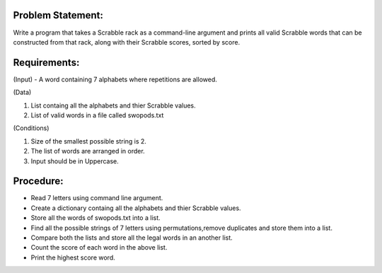Problem Statement:
------------------
Write a program that takes a Scrabble rack as a command-line argument and prints all valid Scrabble words that can be constructed from that rack, along with their Scrabble scores, sorted by score. 

Requirements:
-------------

(Input) - A word containing 7 alphabets where repetitions are allowed.


(Data) 

1. List containg all the alphabets and thier Scrabble values.
#. List of valid words in a file called swopods.txt 


(Conditions)
 
1. Size of the smallest possible string is 2.
#. The list of words are arranged in order.
#. Input should be in Uppercase.

Procedure: 
----------
+ Read 7 letters using command line argument.
+ Create a dictionary containg all the alphabets and thier Scrabble values.
+ Store all the words of swopods.txt into a list.
+ Find all the possible strings of 7 letters using permutations,remove duplicates and store them into a list.
+ Compare both the lists  and store all the legal words in an another list.
+ Count the score of each word in the above list.
+ Print the highest score word.  

